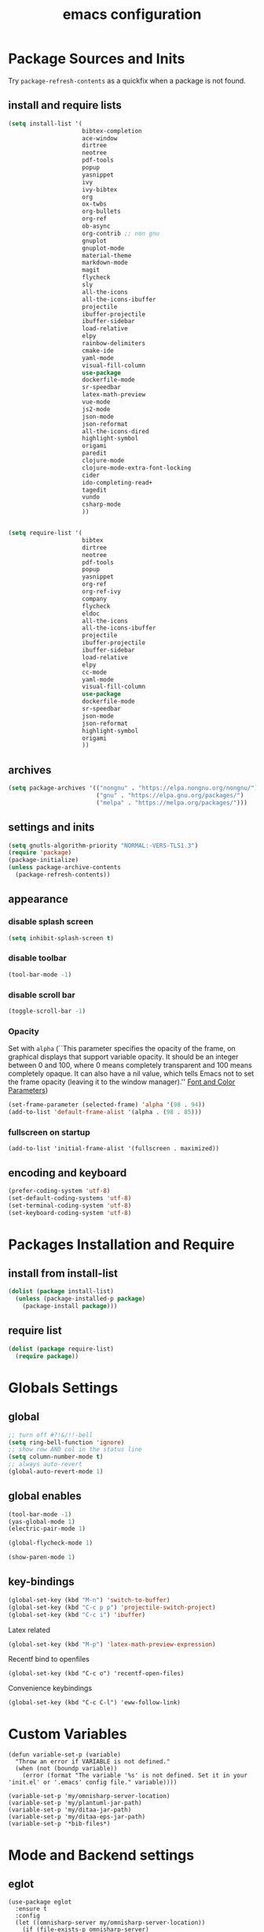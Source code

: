 #+EXPORT_FILE_NAME: emacs_config
#+TITLE: emacs configuration
#+startup: indent fold

* Package Sources and Inits
Try ~package-refresh-contents~ as a quickfix when a package is not found.

** install and require lists
#+BEGIN_SRC emacs-lisp
  (setq install-list '(
                       bibtex-completion
                       ace-window
                       dirtree
                       neotree
                       pdf-tools
                       popup
                       yasnippet
                       ivy
                       ivy-bibtex
                       org
                       ox-twbs
                       org-bullets
                       org-ref
                       ob-async
                       org-contrib ;; non gnu
                       gnuplot
                       gnuplot-mode
                       material-theme
                       markdown-mode
                       magit
                       flycheck
                       sly
                       all-the-icons
                       all-the-icons-ibuffer
                       projectile
                       ibuffer-projectile
                       ibuffer-sidebar
                       load-relative
                       elpy
                       rainbow-delimiters
                       cmake-ide
                       yaml-mode
                       visual-fill-column
                       use-package
                       dockerfile-mode
                       sr-speedbar
                       latex-math-preview
                       vue-mode
                       js2-mode
                       json-mode
                       json-reformat
                       all-the-icons-dired
                       highlight-symbol
                       origami
                       paredit
                       clojure-mode
                       clojure-mode-extra-font-locking
                       cider
                       ido-completing-read+
                       tagedit
                       vundo
                       csharp-mode
                       ))


  (setq require-list '(
                       bibtex
                       dirtree
                       neotree
                       pdf-tools
                       popup
                       yasnippet
                       org-ref
                       org-ref-ivy
                       company
                       flycheck
                       eldoc
                       all-the-icons
                       all-the-icons-ibuffer
                       projectile
                       ibuffer-projectile
                       ibuffer-sidebar
                       load-relative
                       elpy
                       cc-mode
                       yaml-mode
                       visual-fill-column
                       use-package
                       dockerfile-mode
                       sr-speedbar
                       json-mode
                       json-reformat
                       highlight-symbol
                       origami
                       ))
#+END_SRC
** archives
#+BEGIN_SRC emacs-lisp
  (setq package-archives '(("nongnu" . "https://elpa.nongnu.org/nongnu/")
                           ("gnu" . "https://elpa.gnu.org/packages/") 
                           ("melpa" . "https://melpa.org/packages/")))
#+END_SRC

** settings and inits
#+BEGIN_SRC emacs-lisp
(setq gnutls-algorithm-priority "NORMAL:-VERS-TLS1.3")
(require 'package)
(package-initialize)
(unless package-archive-contents
  (package-refresh-contents))
#+END_SRC

** appearance
*** disable splash screen
#+BEGIN_SRC emacs-lisp
(setq inhibit-splash-screen t)
#+END_SRC

*** disable toolbar
#+BEGIN_SRC emacs-lisp
(tool-bar-mode -1)
#+END_SRC

*** disable scroll bar
#+BEGIN_SRC emacs-lisp
(toggle-scroll-bar -1)
#+END_SRC

*** Opacity
Set with ~alpha~ (``This parameter specifies the opacity of the frame,
on graphical displays that support variable opacity. It should be an
integer between 0 and 100, where 0 means completely transparent and
100 means completely opaque. It can also have a nil value, which tells
Emacs not to set the frame opacity (leaving it to the window
manager).'' [[https://www.gnu.org/software/emacs/manual/html_node/elisp/Font-and-Color-Parameters.html][Font and Color Parameters]]) 
#+begin_src emacs-lisp
  (set-frame-parameter (selected-frame) 'alpha '(98 . 94))
  (add-to-list 'default-frame-alist '(alpha . (98 . 85)))
#+end_src

*** fullscreen on startup
#+begin_src elisp
  (add-to-list 'initial-frame-alist '(fullscreen . maximized))
#+end_src

** encoding and keyboard
#+BEGIN_SRC emacs-lisp
(prefer-coding-system 'utf-8)
(set-default-coding-systems 'utf-8)
(set-terminal-coding-system 'utf-8)
(set-keyboard-coding-system 'utf-8)
#+END_SRC


* Packages Installation and Require
** install from install-list
#+BEGIN_SRC emacs-lisp
  (dolist (package install-list)
    (unless (package-installed-p package)
      (package-install package)))
#+END_SRC

** require list
#+BEGIN_SRC emacs-lisp
  (dolist (package require-list)
    (require package))
#+END_SRC


* Globals Settings

** global
#+BEGIN_SRC emacs-lisp
  ;; turn off #?!&/!!-bell
  (setq ring-bell-function 'ignore)
  ;; show row AND col in the status line
  (setq column-number-mode t)
  ;; always auto-revert
  (global-auto-revert-mode 1)
#+END_SRC

** global enables
#+BEGIN_SRC emacs-lisp
  (tool-bar-mode -1)
  (yas-global-mode 1)
  (electric-pair-mode 1)

  (global-flycheck-mode 1)

  (show-paren-mode 1)
#+END_SRC

** key-bindings
#+BEGIN_SRC emacs-lisp
  (global-set-key (kbd "M-n") 'switch-to-buffer)
  (global-set-key (kbd "C-c p p") 'projectile-switch-project)
  (global-set-key (kbd "C-c i") 'ibuffer)
#+END_SRC

Latex related
#+BEGIN_SRC emacs-lisp
  (global-set-key (kbd "M-p") 'latex-math-preview-expression)
#+END_SRC

Recentf bind to openfiles
#+begin_src elisp
  (global-set-key (kbd "C-c o") 'recentf-open-files)
#+end_src

Convenience keybindings
#+begin_src elisp
  (global-set-key (kbd "C-c C-l") 'eww-follow-link)
#+end_src


* Custom Variables
#+begin_src elisp
  (defun variable-set-p (variable)
    "Throw an error if VARIABLE is not defined."
    (when (not (boundp variable))
      (error (format "The variable '%s' is not defined. Set it in your 'init.el' or '.emacs' config file." variable))))
#+end_src

#+begin_src elisp
  (variable-set-p 'my/omnisharp-server-location)
  (variable-set-p 'my/plantuml-jar-path)
  (variable-set-p 'my/ditaa-jar-path)
  (variable-set-p 'my/ditaa-eps-jar-path)
  (variable-set-p '*bib-files*)
#+end_src


* Mode and Backend settings
** eglot
#+begin_src elisp
  (use-package eglot
    :ensure t
    :config
    (let ((omnisharp-server my/omnisharp-server-location))
      (if (file-exists-p omnisharp-server)
          (progn
            (add-to-list 'eglot-server-programs
                         `(csharp-mode . (,omnisharp-server "-lsp" "-stdio")))
            (setq eglot-connect-timeout 3000))
        (error "Omnisharp file not found!"))))
#+end_src

** corfu
#+begin_src elisp
  (use-package corfu
    :ensure t
    ;; Optional customizations
    :custom
    (corfu-cycle t)                ;; Enable cycling for `corfu-next/previous'
    (corfu-auto t)                 ;; Enable auto completion
    (corfu-auto-prefix 2)
    :init
    (global-corfu-mode)
    (corfu-history-mode))

  (use-package corfu-terminal
    :ensure t)
#+end_src

** vertico
#+begin_src elisp
  (use-package vertico
    :ensure t
    :init
    (vertico-mode)

    ;; Different scroll margin
    (setq vertico-scroll-margin 0)

    ;; Show more candidates
    (setq vertico-count 35)

    ;; Grow and shrink the Vertico minibuffer
    (setq vertico-resize t)

    ;; Optionally enable cycling for `vertico-next' and `vertico-previous'.
    (setq vertico-cycle t))
#+end_src

*** vertico-posframe
#+begin_src elisp
  (use-package vertico-posframe
    :after vertico
    :ensure t
    :config
    (vertico-posframe-mode 1))
#+end_src
** marginalia
#+begin_src elisp
  (use-package marginalia
    :ensure t
    :init
    (marginalia-mode 1))
#+end_src

** orderless
#+begin_src elisp
  (use-package orderless
  :ensure t
  :init
  (setq completion-styles '(orderless basic)
        completion-category-defaults nil
        completion-category-overrides '((file (styles . (partial-completion))))))
#+end_src

** ibuffer
#+begin_src emacs-lisp
  (add-hook 'ibuffer-hook
      (lambda ()
        (ibuffer-projectile-set-filter-groups)
        (unless (eq ibuffer-sorting-mode 'alphabetic)
          (ibuffer-do-sort-by-alphabetic))))
#+end_src

** icons
#+begin_src emacs-lisp
  (unless (find-font (font-spec :name "all-the-icons"))
    (all-the-icons-install-fonts t))
  (setq all-the-icons-scale-factor 1)
  (all-the-icons-ibuffer-mode 1)
#+end_src

** flycheck
#+begin_src emacs-lisp
  (use-package flycheck
    :ensure t)
#+end_src

** dired
#+BEGIN_SRC emacs-lisp
  (add-hook 'dired-mode-hook
            (lambda ()
              (dired-hide-details-mode)))
  (add-hook 'dired-mode-hook 'all-the-icons-dired-mode)
#+END_SRC

** org-modern
This is just meant to fetch org-modern. The configuration is done in the ~:config~ section of [[*org-mode][org-mode]]
#+begin_src elisp
  (use-package org-modern
    :ensure t)
#+end_src


** org-ref
Configuration copied from [[https://github.com/jkitchin/org-ref][jkitchin/org-ref]]. Append bib files to the *bib-files* list.
#+BEGIN_SRC emacs-lisp
  ;; Add bib-files to the bibtex-completion list if they can be found
  (dolist (file *bib-files*)
    (if (and (file-exists-p file) (not (member file bibtex-completion-bibliography)))
        (push file bibtex-completion-bibliography)))

  ;; enable org-ref functions and keybindings when there is at least one bib-file present
  (defun my/bibtex-completion-setting ()
    "Call this whenever `bibtex-completion-bibliography' was set to a value."
    (if bibtex-completion-bibliography
        (progn
          (setq org-ref-insert-link-function 'org-ref-insert-link-hydra/body
                org-ref-insert-cite-function 'org-ref-cite-insert-ivy
                org-ref-insert-label-function 'org-ref-insert-label-link
                org-ref-insert-ref-function 'org-ref-insert-ref-link
                org-ref-cite-onclick-function (lambda (_) (org-ref-citation-hydra/body)))
          (define-key org-mode-map (kbd "C-c ]") 'org-ref-insert-link)
          (define-key org-mode-map (kbd "s-[") 'org-ref-insert-link-hydra/body))))
#+END_SRC

** org-mode
#+begin_src emacs-lisp
  (setq org-babel-lisp-eval-fn 'sly-eval)
#+end_src

At some point this junk of stuff should be sparated into source blocks...
#+BEGIN_SRC emacs-lisp
  ;; loaddefs
  ;; not sure why this was there in there
  ;; (require 'org-loaddefs)
  (defun my/org-init ()
    "Only require the packages related to 'org-mode' when using org."
    (let ((org-requirements '(org-bullets org-contrib ox ox-publish ox-latex
                                          ox-beamer ox-twbs ox-extra ob-async)))
      (dolist (req org-requirements)
        (require req))))

  (defun my/org-visual-column-linum ()
    "Appearance configurations for 'org-mode'."
    (progn
      (setq-default visual-fill-column-width 120)
      (setq-default visual-fill-column-center-text t)
      (setq org-list-allow-alphabetical t)
      (visual-fill-column-mode)
      (visual-line-mode)
      (display-line-numbers-mode -1)))

  (defun my/org-settings ()
    "Consider this for more uncategorized settings like the src-window."
    (setq org-src-window-setup "current-window"))

  (defun my/org-publishing ()
    "Publishing specific settings."
    (setq org-publish-project-alist
          '(("org-notes"
             :base-directory "~/org/"
             :base-extension "org"
             :publishing-directory "~/public_html/"
             :recursive t
             :publishing-function org-twbs-publish-to-html
             :with-sub-superscript nil
             :headline-levels 4
             :auto-preamble t
             )
            ("org-static"
             :base-directory "~/org/"
             :base-extension "css\\|js\\|png\\|jpg\\|gif\\|pdf\\|mp3\\|ogg\\|swf"
             :publishing-directory "~/public_html/"
             :recursive t
             :publishing-function org-publish-attachment
             )
            ("org" :components ("org-notes" "org-static")))))

  (defun my/org-babel-lang ()
    "Which languages shall be loaded into babel."
    (org-babel-do-load-languages
     'org-babel-load-languages
     '((latex . t)
       (gnuplot . t)
       (python . t)
       (C . t)
       (lisp . t)
       (ditaa . t))))

  (defun my/eval-w/o-confirmation ()
    "Languages in the list don't require confirmation to be executed."
    (let ((confirmed-babel-langs (lambda (lang body)
                                   (not (or
                                         (string= lang "emacs-lisp")
                                         (string= lang "latex")
                                         (string= lang "elisp")
                                         (string= lang "lisp")
                                         (string= lang "gnuplot")
                                         (string= lang "python")
                                         (string= lang "dot")
                                         (string= lang "C++")
                                         (string= lang "ditaa"))))))
      (setq org-confirm-babel-evaluate confirmed-babel-langs)))


  (use-package org
    :init (my/org-init)
    :mode (("\\.org$" . org-mode))  
    :ensure t
    :hook
    (org-mode . org-bullets-mode)
    (org-mode . my/org-visual-column-linum)
    (org-mode . my/org-publishing)
    (org-mode . my/org-babel-lang)
    (org-mode . my/eval-w/o-confirmation)
    (org-mode . my/org-settings)
    (org-mode . my/bibtex-completion-setting)
    :config
    (global-org-modern-mode))
#+END_SRC

Some global settings that cannot be added to ~org-mode~ as a hook.
#+begin_src elisp
  ;; agenda toggle mode
  (global-set-key (kbd "C-c a") 'org-agenda)
  (global-set-key (kbd "C-c l") 'org-store-link)
  
  ;; global target file for notes
  (setq org-default-notes-file (concat org-directory "~/notes.org"))

  ;;set priority range from A to C with default A
  (setq org-highest-priority ?A)
  (setq org-lowest-priority ?C)
  (setq org-default-priority ?A)

  ;; set priority color
  (setq org-priority-faces '((?A . (:foreground "FF6670" :weight bold))
                             (?B . (:foreground "F8FF42"))
                             (?C . (:foreground "60FFFF"))))

  (define-key global-map (kbd "C-c c") 'org-capture)
  (setq org-capture-templates
        '(("t" "Todo" entry (file+headline "~/todo.org" "Tasks")
           "* TODO %?\n %i\n %a")))

  (setq org-latex-pdf-process (list "latexmk -shell-escape -bibtex -f -pdf %f"))

  (org-reload)
#+end_src

Add additional html-export that embeds images into the generated html.
Mostly copied from [[https://niklasfasching.de/posts/org-html-export-inline-images/]]
#+begin_src elisp
  (defun org-html-export-to-mhtml (async subtree visible body)
    (cl-letf (((symbol-function 'org-html--format-image) 'format-image-inline))
      (org-html-export-to-html nil subtree visible body)))

  (defun format-image-inline (source attributes info)
    (let* ((ext (file-name-extension source))
           (prefix (if (string= "svg" ext) "data:image/svg+xml;base64," "data:;base64,"))
           (data (with-temp-buffer (url-insert-file-contents source) (buffer-string)))
           (data-url (concat prefix (base64-encode-string data)))
           (attributes (org-combine-plists `(:src ,data-url) attributes)))
      (org-html-close-tag "img" (org-html--make-attribute-string attributes) info)))

  (org-export-define-derived-backend 'html-inline-images 'html
    :menu-entry '(?h "Export to HTML" ((?m "As MHTML file" org-html-export-to-mhtml))))

  (org-export-define-derived-backend 'html-inline-imgaes 'html
    :menu-entry '(?h "Export to HTML" ((?M "As MHTML file and open"
                                           (lambda (a s v b)
                                             (if a (org-html-export-to-mhtml t s v b)
                                               (org-open-file (org-html-export-to-mhtml nil s v b))))))))
#+end_src

*** ispell
#+begin_src elisp
  (when (executable-find "hunspell")
    (setq ispell-program-name "hunspell"))
#+end_src

** org-roam
On windows [[https://www.msys2.org/][~MSYS~]] is the easiest way to get ~gcc~ which is needed to compile the database for [[https://www.orgroam.com/][org-roam]].

This configuration makes use of an environment variable pointing to the root directory of org-roam, called ~ORGROAM~. Make sure to export this pointing to whatever directory should be used for it. If not using org-roam, setting ~ensure~ to ~nil~ in the following use-package sexp should do the trick.

For some of the config here - especially the journaling part, see the excellent content on the [[https://systemcrafters.net/build-a-second-brain-in-emacs/keep-a-journal/][system crafters website]].
For the respective domain specific part of this config, the ~org-roam-dailies-directory~ can be set to a custom value. Its default is ~"daily"~ . Daily files will end up here. It is relative to the ~org-roam-directory~, i.e., something like this will determine the location of the dailies: ~(expand-file-name org-roam-dailies-directory org-roam-directory)~
#+begin_src elisp
  (defun my/get-org-roam-dir ()
    (let ((dir (getenv "ORGROAM")))
      (if (eq nil dir)
          (error "No environment variable 'ORGROAM' was found. Set one and start again.")
        (expand-file-name dir))))

  (use-package org-roam
    :ensure t
    :custom
    (org-roam-directory (file-truename (my/get-org-roam-dir)))
    :bind (("C-c n l" . org-roam-buffer-toggle)
           ("C-c n f" . org-roam-node-find)
           ("C-c n g" . org-roam-graph)
           ("C-c n i" . org-roam-node-insert)
           ("C-c n c" . org-roam-capture))
    :bind-keymap
    ("C-c n d" . org-roam-dailies-map)
    :config
    (require 'org-roam-dailies)
    (org-roam-db-autosync-mode)
    (setq org-roam-database-connector 'emacsql-sqlite))
#+end_src

*** org-roam-bibtex
#+begin_src elisp
  ;; Do not call this outside of the `org-roam-bibtex' use-package section as it depends on this package.
  ;; From the doc of `orb-open-attached-file': CITEKEY must be a list for compatibility with `bibtex-completion'
  (defun my/orb-open-attached-file-wrapper ()
    "Only works in org-roam files wiht a 'ROAM_REFS' section containig a citekey that `orb-get-node-citekey' can grab.
  If there is no file attached, do so with `orb-note-actions'."
    (interactive)
    (orb-open-attached-file (list (orb-get-node-citekey))))
#+end_src

#+begin_src elisp
  (use-package org-roam-bibtex
    :ensure t
    :after org-roam
    :bind (("C-c b a" . orb-note-actions)
           ("C-c b i" . orb-insert-link)
           ("C-c b o" . my/orb-open-attached-file-wrapper))
    :config
    (require 'org-ref))
#+end_src


** org-ql
For this configuration it makes sense to set the directory of /org-ql/ (~org-directory~) to the default /org-roam/ directory (~org-roam-directory~) as this is the standard query directory. Consequently, it should only be initialized _after_ org-roam.
#+begin_src elisp
  (use-package org-ql
    :after org-roam
    :ensure t
    :custom
    (org-directory (file-truename (my/get-org-roam-dir))))
#+end_src

** yasnippet
#+BEGIN_SRC emacs-lisp
  ;; require latex snippets in org mode
  (defun my-org-latex-yas ()
    "Activate org and LaTeX yas expansion in org-mode buffers."
    (yas-minor-mode)
    (yas-activate-extra-mode 'latex-mode))

  (add-hook 'org-mode-hook #'my-org-latex-yas)
#+END_SRC

global mode
#+begin_src emacs-lisp
  (yas-global-mode 1)
#+end_src

** ace-window & move window
#+BEGIN_SRC emacs-lisp
  (global-set-key (kbd "M-o") 'ace-window)
  (global-set-key (kbd "s-j") 'windmove-left)
  (global-set-key (kbd "s-;") 'windmove-right)
#+END_SRC

** sr-speedbar
#+begin_src elisp
  (use-package sr-speedbar
    :ensure t
    :init
    (lambda ()
      (display-line-numbers-mode -1)))
#+end_src

** projectile
#+begin_src emacs-lisp
  (setq projectile-indexing-method 'hybrid)
  (projectile-global-mode)
#+end_src

** neotree
See [[https://www.emacswiki.org/emacs/NeoTree][NeoTree Docs]]
Use icons for file and let the widht be altered.
#+begin_src emacs-lisp
  (setq neo-theme 'icons)
  (setq neo-window-fixed-size nil)
#+end_src

Jump to the current file node when neotree is opened.
#+begin_src emacs-lisp
  (setq neo-smart-open t)
#+end_src

Change neotree when switching projectile project (~projectile-switch-project~)
#+begin_src emacs-lisp
  ;; (setq projectile-switch-project-action 'neotree-projectile-action)
#+end_src

** raibow delimiters
#+begin_src emacs-lisp
    (add-hook 'lisp-mode-hook '(lambda ()
                                  (rainbow-delimiters-mode)
                                  (prettify-symbols-mode)
                                  (display-line-numbers-mode)))
    (add-hook 'emacs-lisp-mode-hook #'rainbow-delimiters-mode)
#+end_src

** recentf
From [[https://www.youtube.com/watch?v=51eSeqcaikM]]
History of recent files
#+begin_src elisp
  (recentf-mode 1)
#+end_src

** savehist
Minibuffer history
#+begin_src elisp
  (setq history-length 10)
  (savehist-mode 1)
#+end_src

** saveplace
Jump back to where the cursor was before closing a file or emacs.
Adds lag when opening a file.
#+begin_src elisp
  (save-place-mode 1)
#+end_src

** highlight symbol
#+begin_src elisp
  (global-set-key [(control f3)] 'highlight-symbol)
  (global-set-key [f3] 'highlight-symbol-next)
  (global-set-key [(shift f3)] 'highlight-symbol-prev)
  (global-set-key [(meta f3)] 'highlight-symbol-query-replace)
#+end_src

** origami
Show/hide text regions.
#+begin_src elisp
  (define-key origami-mode-map (kbd "C-c C-z") 'origami-recursively-toggle-node)
#+end_src

** org-present
#+begin_src elisp
  (defun my/org-present-mode-hook ()
    "Setup org-present-mode."
    (org-display-inline-images))

  (defun my/org-present-mode-hook-quit ()
    "Revert settings from my/org-present-mode-hook when leaving org-present-mode."
    (org-remove-inline-images))

  (use-package org-present
    :ensure t
    :hook ((org-present-mode . my/org-present-mode-hook)
           (org-present-mode-quit . my/org-present-mode-hook-quit)))
#+end_src

** plantuml
#+begin_src elisp
  (use-package plantuml-mode
    :ensure t
    :config
    (when (file-exists-p my/plantuml-jar-path)
      (setq plantuml-jar-path my/plantuml-jar-path)
      (setq org-plantuml-jar-path my/plantuml-jar-path))
    (setq plantuml-default-exec-mode 'jar)
    (add-to-list 'auto-mode-alist '("\\.puml\\'" . plantuml-mode)))
#+end_src

** ditaa
Set the path to the ditaa executable.
#+begin_src elisp
  (when (file-exists-p my/ditaa-jar-path)
    (setq org-ditaa-jar-path my/ditaa-jar-path))

  (when (file-exists-p my/ditaa-eps-jar-path)
    (setq org-ditaa-eps-jar-path my/ditaa-eps-jar-path))
#+end_src

** elfeed
#+begin_src elisp
    (use-package elfeed
      :ensure t
      :config
      (setq url-queue-timeout 30)
      (setq elfeed-feeds
            '(("https://www.scientificamerican.com/platform/syndication/rss/" scientificamerican)
              ;; ("https://www.nature.com/nature.rss" nature)
              ("https://www.nature.com/natcomputsci.rss" naturecomputation)
              ("https://www.nature.com/nphys.rss" naturephysics)
              ("https://www.nature.com/nphoton.rss" naturephoton)
              ("https://www.nature.com/nnano.rss" naturenano)
              ("https://onlinelibrary.wiley.com/feed/13652818/most-recent" microscopyjournal)
              ("https://herbsutter.com/feed/" herbsutter)
              ("https://sachachua.com/blog/category/emacs/feed/" emacsnews))))
#+end_src


* Languages
** C/C++
#+begin_src elisp
  (define-key c-mode-base-map (kbd "<f5>") 'compile)
  (define-key c-mode-base-map (kbd "<f6>") 'recompile)
  (add-hook 'c-mode-hook 'origami-mode)
  (add-hook 'c++-mode-hook 'origami-mode)
  (add-hook 'c++-mode-hook 'display-line-numbers-mode)
#+end_src

** common lisp
Check if the ~inferior-lisp-program~ variable is set. If not, try to default it to ~sbcl~
#+begin_src elisp
  (when (not (boundp 'inferior-lisp-program))
    (let ((sbcl (executable-find "sbcl")))
      (if sbcl
          (setq inferior-lisp-program sbcl)
        (error "No lisp compiler identified. Try install sbcl and check if it is in PATH."))))
#+end_src

** latex
#+BEGIN_SRC emacs-lisp
  (add-hook 'TeX-after-TeX-LaTeX-command-finished-hook
  #'TeX-revert-document-buffer)
  (add-to-list 'org-latex-classes
               '("beamer"
                 "\\documentclass\[presentation\]\{beamer\}"
                 ("\\section\{%s\}" . "\\section*\{%s\}")
                 ("\\subsection\{%s\}" . "\\subsection*\{%s\}")
                 ("\\subsubsection\{%s\}" . "\\subsubsection*\{%s\}")))


  ;; for export purposes
  (add-hook 'LaTeX-mode-hook 'turn-on-reftex)


#+END_SRC

Remove the headline while exporting the content in the respective
subtree using the *ignore* tag.
#+BEGIN_SRC  emacs-lisp
  (ox-extras-activate '(ignore-headlines))
#+END_SRC

** pdf
#+begin_src elisp
  (add-hook 'pdf-view-mode-hook '(lambda () (pdf-tools-enable-minor-modes)))
  (add-to-list 'auto-mode-alist '("\\.pdf\\'" . pdf-view-mode))
#+end_src

** yaml
See [[https://melpa.org/#/yaml-mode]]
#+begin_src emacs-lisp
  (add-to-list 'auto-mode-alist '("\\.yml\\'" . yaml-mode))
#+end_src

** python
#+begin_src emacs-lisp
  (elpy-enable)
  (add-to-list 'process-coding-system-alist '("python" . (utf-8 . utf-8)))
    (setq elpy-rpc-python-command "python3")
  (add-hook 'python-mode-hook 'origami-mode)
#+end_src

** makdown
From:
- [[https://jblevins.org/projects/markdown-mode/]]

#+begin_src elisp
  (use-package markdown-mode
    :ensure t
    :commands (markdown-mode gfm-mode)
    :mode (("README\\.md\\'" . gfm-mode)
           ("\\.md\\'" . markdown-mode)
           ("\\.markdown\\'" . markdown-mode))
    :init (setq markdown-command "multimarkdown"))
#+end_src

** docker
#+begin_src elisp
  (add-to-list 'auto-mode-alist '("Dockerfile\\'" . dockerfile-mode))
#+end_src

** vue
See documentation on [[https://emacs-lsp.github.io/lsp-mode/][lsp-mode-website]]
With ~vue-mode~ and ~lsp-mode~ installed.
Needs a lsp-backend (e.g. ~M-x lsp-install-server ts-ls~ for JavaScript and TypeScript).
#+begin_src elisp
  (use-package lsp-mode
    :commands lsp)

  (use-package vue-mode
    :mode "\\.vue\\'"
    :hook (vue-mode . lsp-deferred))

  (setq js-indent-level 2)
#+end_src

** javascript
Same as [[vue][*vue]] -> needs ~lsp-mode~
#+begin_src elisp
  (use-package js2-mode
    :mode "\\.js\\'"
    :hook (js2-mode . lsp-deferred))
#+end_src


* User functions
*Attention* when using interactive: the first character in the string
 for the interactive function determines the type of the value
 assigned to the argument provided. Multiple arguments in the
 top-level function must be seperated by "\n" characters.

** time-string conversions
#+BEGIN_SRC emacs-lisp
  (defun revert (l)
    "reverts a list"
    (cond
     ((null l) '())
     (t (append (revert (cdr l)) (list (car l))))))
  
  (defun time-to-list (s)
    "generates a list of numbers from :-separetd time string"
    (mapcar 'string-to-number (split-string s ":")))
  
  (defun multiply-lists (l mult acc)
    "multiplies each element of the lists and returns the sum of multiplied tuples"
    (cond
     ((null l) acc)
     (t (multiply-lists (cdr l) (cdr mult) (+ acc (* (car l) (car mult)))))))
  
  (defun make-seconds (s)
    "computes seconds form dd:hh:mm:ss time string" 
    (multiply-lists (revert (time-to-list s)) '(1 60 3600 86400) 0))
  
  (defun seconds-to-time-precise (s)
    "generate time in hh:mm:ss format from seconds"
    (let ((hr (mod s 3600)))
      (let ((mr (mod hr 60)))
        (concat
         (number-to-string (/ (- s hr) 3600))
         ":"
         (number-to-string (/ (- hr mr) 60))
         ":"
         (number-to-string mr)))))
  
  
  (defun minutes-to-time (s)
    "comma-separated minute-value to time mm:ss"
    (let ((f (floor s)))
      (concat
       (number-to-string f)
       ":"
       (number-to-string (round (* (- s f) 60))))))  
#+END_SRC

** Helpers
#+BEGIN_SRC emacs-lisp
  (defun psi-to-kgcm2 (psi)
    "pressure in psi to kg/cm²"
    (* 0.070307 psi))

  (defun psi-to-gcm2 (psi)
    "pressure in psi to g/cm²"
    (* (psi-to-kgcm2 psi) 1000))

  (defun rpm-to-ms (r rpm)
    "get speed in m/s from disk radius and rpm"
    (let ((u (* 2 pi r))
          (rps (/ rpm 60.0)))
      (* u rps)))

  (defun ms-to-rpm (r ms)
    "get rpm from disk radius and speed in m/s"
    (let ((u (* 2 pi r)))
      (let ((rps (/ ms u)))
        (* rps 60.0))))


  (defun round-to (n d)
    "round the number n to d specified decimals"
    (/ (fround (* (expt 10 d) n)) (expt 10 d)))

  (defun make-link (l)
    (cond
     ((< (length l) 3) (get-link l))
     ((not (equal (substring l 0 3) "[[*")) (get-link l))
     (t l)))

  (defun make-link-append-front (a l)
    (let ((to-link (concat a " " l)))
      (cond
       ((< (length l) 3)
        (get-link to-link))
       ((not (equal (substring l 0 3) "[[*")) 
        (get-link to-link))
       (t l))))

  (defun get-link (l)
    (concat "[[*" l "][" l "]]"))

  (defun a-to-nm (a)
    "convert Å to nm"
    (/ a 10.0))


  (defun nm-to-a (nm)
    "convert nm to Å"
    (* nm 10.0))
#+END_SRC

** Shortcuts
#+BEGIN_SRC emacs-lisp
  (defun inline-src-elisp (ex re)
    "With arguments EX for :exports and RE for :results generate base for src_elisp."

    (interactive "s:exports:\ns:results:")
    (let ((insertion (concat "src_elisp[:exports "
                       ex
                       " :results "
                       re
                       "]{}")))
      (insert insertion))
    (backward-char))
#+END_SRC

** Funciton Bindings
#+BEGIN_SRC emacs-lisp
  (fset 'to-num 'string-to-number)
  (global-set-key (kbd "M-s M-e") 'inline-src-elisp)
#+END_SRC


* ToDo setup
** keywords and tags
#+BEGIN_SRC emacs-lisp
(setq org-todo-keywords
      '((sequence "TODO" "IN-PROGRESS" "WAITING" "DONE")))
#+END_SRC





